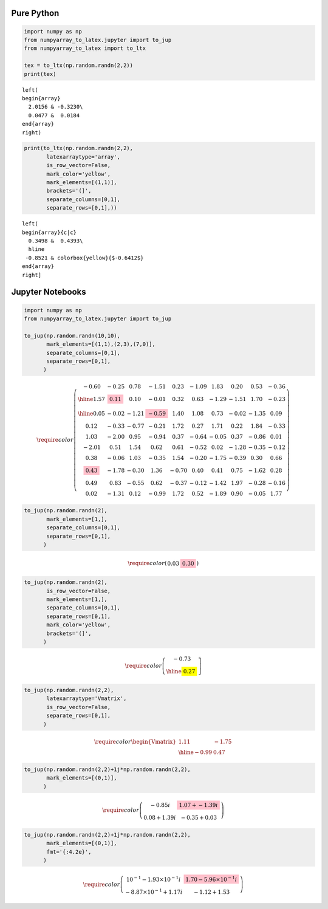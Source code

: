 Pure Python
===========

.. code:: python

    import numpy as np
    from numpyarray_to_latex.jupyter import to_jup
    from numpyarray_to_latex import to_ltx

    tex = to_ltx(np.random.randn(2,2))
    print(tex)


.. parsed-literal::

    \left(
    \begin{array}
      2.0156 & -0.3230\\
      0.0477 &  0.0184
    \end{array}
    \right)

.. code:: python

    print(to_ltx(np.random.randn(2,2),
           latexarraytype='array',
           is_row_vector=False,
           mark_color='yellow',
           mark_elements=[(1,1)],
           brackets='(]',
           separate_columns=[0,1],
           separate_rows=[0,1],))


.. parsed-literal::

    \left(
    \begin{array}{c|c}
      0.3498 &  0.4393\\
      \hline
     -0.8521 & \colorbox{yellow}{$-0.6412$}
    \end{array}
    \right]

Jupyter Notebooks
=================

.. code:: python

    import numpy as np
    from numpyarray_to_latex.jupyter import to_jup

    to_jup(np.random.randn(10,10),
           mark_elements=[(1,1),(2,3),(7,0)],
           separate_columns=[0,1],
           separate_rows=[0,1],
          )



.. math::

    \displaystyle \require{color}
    \left(
    \begin{array}{c|c|cccccccc}
      -0.60 &  -0.25 &    0.78 &  -1.51 &    0.23 &  -1.09 &    1.83 &    0.20 &    0.53 &  -0.36\\
      \hline
        1.57 & \colorbox{pink}{$   0.11$}   &    0.10 &  -0.01 &    0.32 &    0.63 &  -1.29 &  -1.51 &    1.70 &  -0.23\\
      \hline
        0.05 &  -0.02 &  -1.21 & \colorbox{pink}{$ -0.59$}   &    1.40 &    1.08 &    0.73 &  -0.02 &  -1.35 &    0.09\\
        0.12 &  -0.33 &  -0.77 &  -0.21 &    1.72 &    0.27 &    1.71 &    0.22 &    1.84 &  -0.33\\
        1.03 &  -2.00 &    0.95 &  -0.94 &    0.37 &  -0.64 &  -0.05 &    0.37 &  -0.86 &    0.01\\
      -2.01 &    0.51 &    1.54 &    0.62 &    0.61 &  -0.52 &    0.02 &  -1.28 &  -0.35 &  -0.12\\
        0.38 &  -0.06 &    1.03 &  -0.35 &    1.54 &  -0.20 &  -1.75 &  -0.39 &    0.30 &    0.66\\
     \colorbox{pink}{$   0.43$}   &  -1.78 &  -0.30 &    1.36 &  -0.70 &    0.40 &    0.41 &    0.75 &  -1.62 &    0.28\\
        0.49 &    0.83 &  -0.55 &    0.62 &  -0.37 &  -0.12 &  -1.42 &    1.97 &  -0.28 &  -0.16\\
        0.02 &  -1.31 &    0.12 &  -0.99 &    1.72 &    0.52 &  -1.89 &    0.90 &  -0.05 &    1.77
    \end{array}
    \right)


.. code:: python

    to_jup(np.random.randn(2),
           mark_elements=[1,],
           separate_columns=[0,1],
           separate_rows=[0,1],
          )



.. math::

    \displaystyle \require{color}
    \left(
    \begin{array}{c|c}
        0.03 & \colorbox{pink}{$   0.30$}
    \end{array}
    \right)


.. code:: python

    to_jup(np.random.randn(2),
           is_row_vector=False,
           mark_elements=[1,],
           separate_columns=[0,1],
           separate_rows=[0,1],
           mark_color='yellow',
           brackets='(]',
          )



.. math::

    \displaystyle \require{color}
    \left(
    \begin{array}{c}
      -0.73\\
      \hline
     \colorbox{yellow}{$   0.27$}
    \end{array}
    \right]


.. code:: python

    to_jup(np.random.randn(2,2),
           latexarraytype='Vmatrix',
           is_row_vector=False,
           separate_rows=[0,1],
          )



.. math::

    \displaystyle \require{color}
    \begin{Vmatrix}
        1.11 &  -1.75\\
      \hline
      -0.99 &    0.47
    \end{Vmatrix}


.. code:: python

    to_jup(np.random.randn(2,2)+1j*np.random.randn(2,2),
           mark_elements=[(0,1)],
          )



.. math::

    \displaystyle \require{color}
    \left(
    \begin{array}
        2.76+ -0.85i & \colorbox{pink}{$   1.07+ -1.39i$}  \\
        0.08+  1.39i &  -0.35+  0.03
    \end{array}
    \right)


.. code:: python

    to_jup(np.random.randn(2,2)+1j*np.random.randn(2,2),
           mark_elements=[(0,1)],
           fmt='{:4.2e}',
          )



.. math::

    \displaystyle \require{color}
    \left(
    \begin{array}
      3.88\times 10^{-1}-1.93\times 10^{-1}i & \colorbox{pink}{$ 1.70-5.96\times 10^{-1}i$}  \\
     -8.87\times 10^{-1}+1.17i & -1.12+1.53
    \end{array}
    \right)


